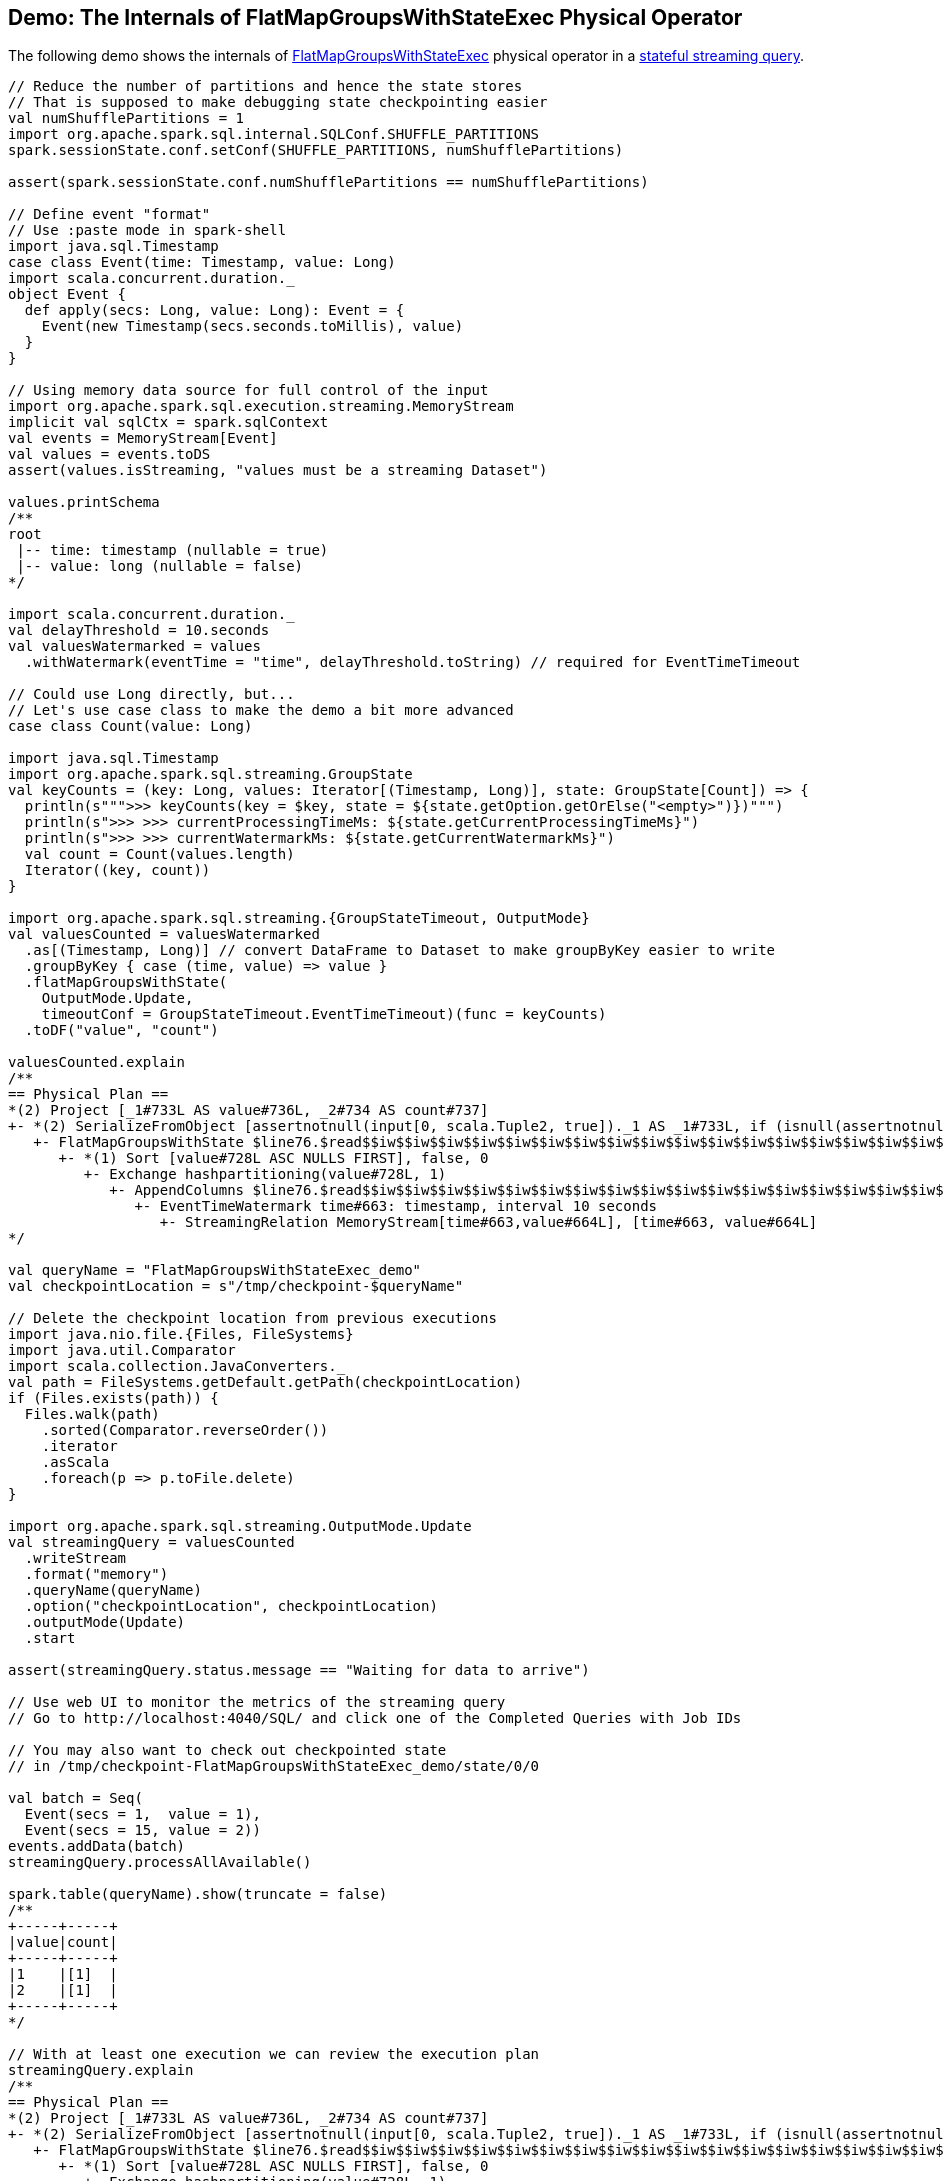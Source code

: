 == Demo: The Internals of FlatMapGroupsWithStateExec Physical Operator

The following demo shows the internals of <<spark-sql-streaming-FlatMapGroupsWithStateExec.adoc#, FlatMapGroupsWithStateExec>> physical operator in a <<spark-sql-streaming-stateful-stream-processing.adoc#, stateful streaming query>>.

[source, scala]
----
// Reduce the number of partitions and hence the state stores
// That is supposed to make debugging state checkpointing easier
val numShufflePartitions = 1
import org.apache.spark.sql.internal.SQLConf.SHUFFLE_PARTITIONS
spark.sessionState.conf.setConf(SHUFFLE_PARTITIONS, numShufflePartitions)

assert(spark.sessionState.conf.numShufflePartitions == numShufflePartitions)

// Define event "format"
// Use :paste mode in spark-shell
import java.sql.Timestamp
case class Event(time: Timestamp, value: Long)
import scala.concurrent.duration._
object Event {
  def apply(secs: Long, value: Long): Event = {
    Event(new Timestamp(secs.seconds.toMillis), value)
  }
}

// Using memory data source for full control of the input
import org.apache.spark.sql.execution.streaming.MemoryStream
implicit val sqlCtx = spark.sqlContext
val events = MemoryStream[Event]
val values = events.toDS
assert(values.isStreaming, "values must be a streaming Dataset")

values.printSchema
/**
root
 |-- time: timestamp (nullable = true)
 |-- value: long (nullable = false)
*/

import scala.concurrent.duration._
val delayThreshold = 10.seconds
val valuesWatermarked = values
  .withWatermark(eventTime = "time", delayThreshold.toString) // required for EventTimeTimeout

// Could use Long directly, but...
// Let's use case class to make the demo a bit more advanced
case class Count(value: Long)

import java.sql.Timestamp
import org.apache.spark.sql.streaming.GroupState
val keyCounts = (key: Long, values: Iterator[(Timestamp, Long)], state: GroupState[Count]) => {
  println(s""">>> keyCounts(key = $key, state = ${state.getOption.getOrElse("<empty>")})""")
  println(s">>> >>> currentProcessingTimeMs: ${state.getCurrentProcessingTimeMs}")
  println(s">>> >>> currentWatermarkMs: ${state.getCurrentWatermarkMs}")
  val count = Count(values.length)
  Iterator((key, count))
}

import org.apache.spark.sql.streaming.{GroupStateTimeout, OutputMode}
val valuesCounted = valuesWatermarked
  .as[(Timestamp, Long)] // convert DataFrame to Dataset to make groupByKey easier to write
  .groupByKey { case (time, value) => value }
  .flatMapGroupsWithState(
    OutputMode.Update,
    timeoutConf = GroupStateTimeout.EventTimeTimeout)(func = keyCounts)
  .toDF("value", "count")

valuesCounted.explain
/**
== Physical Plan ==
*(2) Project [_1#733L AS value#736L, _2#734 AS count#737]
+- *(2) SerializeFromObject [assertnotnull(input[0, scala.Tuple2, true])._1 AS _1#733L, if (isnull(assertnotnull(input[0, scala.Tuple2, true])._2)) null else named_struct(value, assertnotnull(assertnotnull(input[0, scala.Tuple2, true])._2).value) AS _2#734]
   +- FlatMapGroupsWithState $line76.$read$$iw$$iw$$iw$$iw$$iw$$iw$$iw$$iw$$iw$$iw$$iw$$iw$$iw$$iw$$iw$$iw$$iw$$iw$$iw$$iw$$iw$$iw$$iw$$iw$$iw$$iw$$iw$$iw$$Lambda$3926/556297534@8c5312a, value#728: bigint, newInstance(class scala.Tuple2), [value#728L], [time#663-T10000ms, value#664L], obj#732: scala.Tuple2, state info [ checkpoint = <unknown>, runId = 645ef9f1-4d4b-45ab-9b09-ac45dcabbea5, opId = 0, ver = 0, numPartitions = 1], class[value[0]: bigint], 2, Update, EventTimeTimeout, 0, 0
      +- *(1) Sort [value#728L ASC NULLS FIRST], false, 0
         +- Exchange hashpartitioning(value#728L, 1)
            +- AppendColumns $line76.$read$$iw$$iw$$iw$$iw$$iw$$iw$$iw$$iw$$iw$$iw$$iw$$iw$$iw$$iw$$iw$$iw$$iw$$iw$$iw$$iw$$iw$$iw$$iw$$iw$$iw$$iw$$iw$$iw$$Lambda$3927/1553725005@195328c8, newInstance(class scala.Tuple2), [input[0, bigint, false] AS value#728L]
               +- EventTimeWatermark time#663: timestamp, interval 10 seconds
                  +- StreamingRelation MemoryStream[time#663,value#664L], [time#663, value#664L]
*/

val queryName = "FlatMapGroupsWithStateExec_demo"
val checkpointLocation = s"/tmp/checkpoint-$queryName"

// Delete the checkpoint location from previous executions
import java.nio.file.{Files, FileSystems}
import java.util.Comparator
import scala.collection.JavaConverters._
val path = FileSystems.getDefault.getPath(checkpointLocation)
if (Files.exists(path)) {
  Files.walk(path)
    .sorted(Comparator.reverseOrder())
    .iterator
    .asScala
    .foreach(p => p.toFile.delete)
}

import org.apache.spark.sql.streaming.OutputMode.Update
val streamingQuery = valuesCounted
  .writeStream
  .format("memory")
  .queryName(queryName)
  .option("checkpointLocation", checkpointLocation)
  .outputMode(Update)
  .start

assert(streamingQuery.status.message == "Waiting for data to arrive")

// Use web UI to monitor the metrics of the streaming query
// Go to http://localhost:4040/SQL/ and click one of the Completed Queries with Job IDs

// You may also want to check out checkpointed state
// in /tmp/checkpoint-FlatMapGroupsWithStateExec_demo/state/0/0

val batch = Seq(
  Event(secs = 1,  value = 1),
  Event(secs = 15, value = 2))
events.addData(batch)
streamingQuery.processAllAvailable()

spark.table(queryName).show(truncate = false)
/**
+-----+-----+
|value|count|
+-----+-----+
|1    |[1]  |
|2    |[1]  |
+-----+-----+
*/

// With at least one execution we can review the execution plan
streamingQuery.explain
/**
== Physical Plan ==
*(2) Project [_1#733L AS value#736L, _2#734 AS count#737]
+- *(2) SerializeFromObject [assertnotnull(input[0, scala.Tuple2, true])._1 AS _1#733L, if (isnull(assertnotnull(input[0, scala.Tuple2, true])._2)) null else named_struct(value, assertnotnull(assertnotnull(input[0, scala.Tuple2, true])._2).value) AS _2#734]
   +- FlatMapGroupsWithState $line76.$read$$iw$$iw$$iw$$iw$$iw$$iw$$iw$$iw$$iw$$iw$$iw$$iw$$iw$$iw$$iw$$iw$$iw$$iw$$iw$$iw$$iw$$iw$$iw$$iw$$iw$$iw$$iw$$iw$$Lambda$3926/556297534@8c5312a, value#728: bigint, newInstance(class scala.Tuple2), [value#728L], [time#663-T10000ms, value#664L], obj#732: scala.Tuple2, state info [ checkpoint = file:/tmp/checkpoint-FlatMapGroupsWithStateExec_demo/state, runId = b3bb6b18-6a19-409b-a233-89648a1b3c53, opId = 0, ver = 1, numPartitions = 1], class[value[0]: bigint], 2, Update, EventTimeTimeout, 1561835788826, 5000
      +- *(1) Sort [value#728L ASC NULLS FIRST], false, 0
         +- Exchange hashpartitioning(value#728L, 1)
            +- AppendColumns $line76.$read$$iw$$iw$$iw$$iw$$iw$$iw$$iw$$iw$$iw$$iw$$iw$$iw$$iw$$iw$$iw$$iw$$iw$$iw$$iw$$iw$$iw$$iw$$iw$$iw$$iw$$iw$$iw$$iw$$Lambda$3927/1553725005@195328c8, newInstance(class scala.Tuple2), [input[0, bigint, false] AS value#728L]
               +- EventTimeWatermark time#663: timestamp, interval 10 seconds
                  +- LocalTableScan <empty>, [time#663, value#664L]
*/

type Millis = Long
def toMillis(datetime: String): Millis = {
  import java.time.format.DateTimeFormatter
  import java.time.LocalDateTime
  import java.time.ZoneOffset
  LocalDateTime
    .parse(datetime, DateTimeFormatter.ISO_DATE_TIME)
    .toInstant(ZoneOffset.UTC)
    .toEpochMilli
}

val currentWatermark = streamingQuery.lastProgress.eventTime.get("watermark")
val currentWatermarkSecs = toMillis(currentWatermark).millis.toSeconds.seconds

val expectedWatermarkSecs = 5.seconds
assert(currentWatermarkSecs == expectedWatermarkSecs, s"Current event-time watermark is $currentWatermarkSecs, but should be $expectedWatermarkSecs (maximum event time - delayThreshold ${delayThreshold.toMillis})")

// Let's access the FlatMapGroupsWithStateExec physical operator
import org.apache.spark.sql.execution.streaming.StreamingQueryWrapper
import org.apache.spark.sql.execution.streaming.StreamExecution
val engine: StreamExecution = streamingQuery
  .asInstanceOf[StreamingQueryWrapper]
  .streamingQuery

import org.apache.spark.sql.execution.streaming.IncrementalExecution
val lastMicroBatch: IncrementalExecution = engine.lastExecution

// Access executedPlan that is the optimized physical query plan ready for execution
// All streaming optimizations have been applied at this point
val plan = lastMicroBatch.executedPlan

// Find the FlatMapGroupsWithStateExec physical operator
import org.apache.spark.sql.execution.streaming.FlatMapGroupsWithStateExec
val flatMapOp = plan.collect { case op: FlatMapGroupsWithStateExec => op }.head

// Display metrics
import org.apache.spark.sql.execution.metric.SQLMetric
def formatMetrics(name: String, metric: SQLMetric) = {
  val desc = metric.name.getOrElse("")
  val value = metric.value
  f"| $name%-30s | $desc%-69s | $value%-10s"
}
flatMapOp.metrics.map { case (name, metric) => formatMetrics(name, metric) }.foreach(println)
/**
| numTotalStateRows              | number of total state rows                                            | 0
| stateMemory                    | memory used by state total (min, med, max)                            | 390
| loadedMapCacheHitCount         | count of cache hit on states cache in provider                        | 1
| numOutputRows                  | number of output rows                                                 | 0
| stateOnCurrentVersionSizeBytes | estimated size of state only on current version total (min, med, max) | 102
| loadedMapCacheMissCount        | count of cache miss on states cache in provider                       | 0
| commitTimeMs                   | time to commit changes total (min, med, max)                          | -2
| allRemovalsTimeMs              | total time to remove rows total (min, med, max)                       | -2
| numUpdatedStateRows            | number of updated state rows                                          | 0
| allUpdatesTimeMs               | total time to update rows total (min, med, max)                       | -2
*/

val batch = Seq(
  Event(secs = 1,  value = 1),  // under the watermark (5000 ms) so it's disregarded
  Event(secs = 6,  value = 3))  // above the watermark so it should be counted
events.addData(batch)
streamingQuery.processAllAvailable()

spark.table(queryName).show(truncate = false)
/**
+-----+-----+
|value|count|
+-----+-----+
|1    |[1]  |
|2    |[1]  |
|3    |[1]  |
+-----+-----+
*/

val batch = Seq(
  Event(secs = 17,  value = 3))  // advances the watermark
events.addData(batch)
streamingQuery.processAllAvailable()

val currentWatermark = streamingQuery.lastProgress.eventTime.get("watermark")
val currentWatermarkSecs = toMillis(currentWatermark).millis.toSeconds.seconds

val expectedWatermarkSecs = 7.seconds
assert(currentWatermarkSecs == expectedWatermarkSecs, s"Current event-time watermark is $currentWatermarkSecs, but should be $expectedWatermarkSecs (maximum event time - delayThreshold ${delayThreshold.toMillis})")

spark.table(queryName).show(truncate = false)
/**
+-----+-----+
|value|count|
+-----+-----+
|1    |[1]  |
|2    |[1]  |
|3    |[1]  |
|3    |[1]  |
+-----+-----+
*/

// Eventually...
streamingQuery.stop()
----

